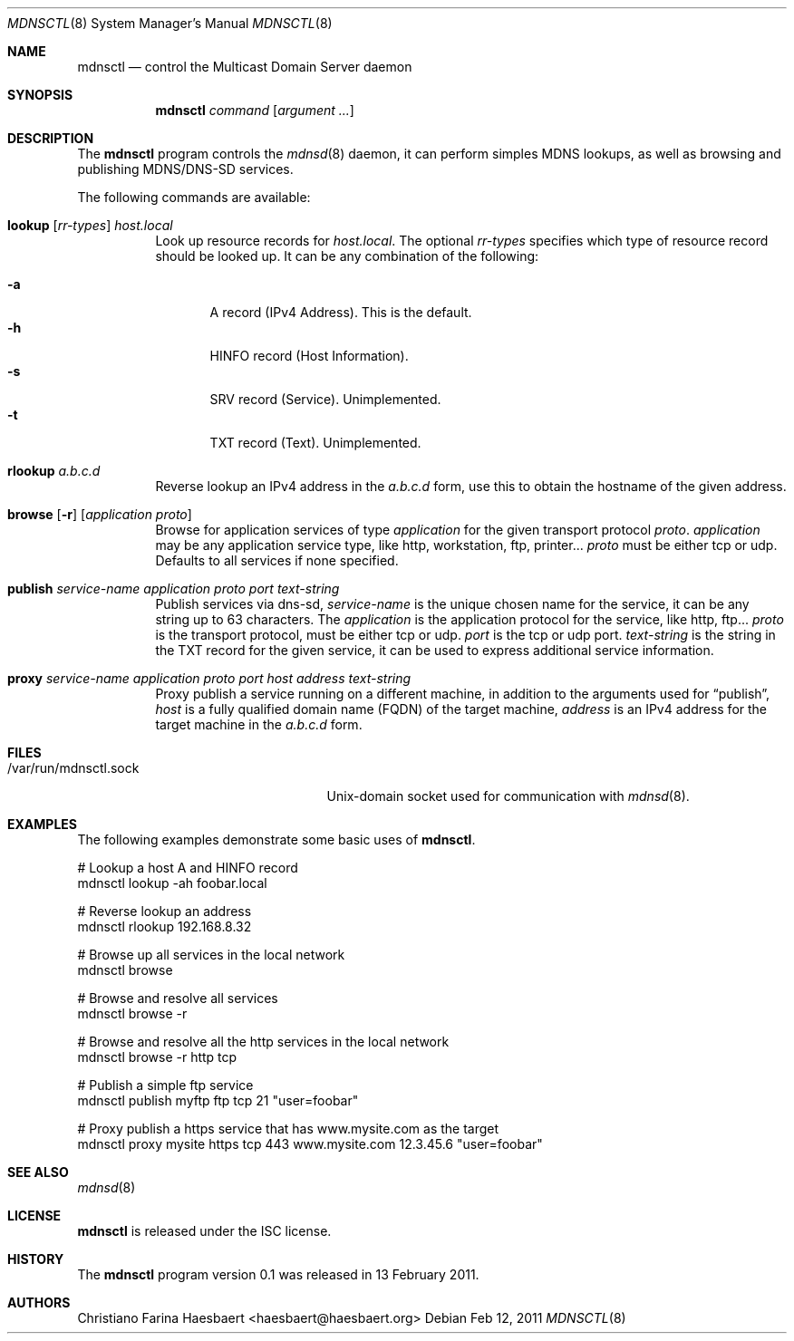 .\"
.\" Copyright (c) 2010, 2011, Christiano F. Haesbaert <haesbaert@haesbaert.org>
.\"
.\" Permission to use, copy, modify, and distribute this software for any
.\" purpose with or without fee is hereby granted, provided that the above
.\" copyright notice and this permission notice appear in all copies.
.\"
.\" THE SOFTWARE IS PROVIDED "AS IS" AND THE AUTHOR DISCLAIMS ALL WARRANTIES
.\" WITH REGARD TO THIS SOFTWARE INCLUDING ALL IMPLIED WARRANTIES OF
.\" MERCHANTABILITY AND FITNESS. IN NO EVENT SHALL THE AUTHOR BE LIABLE FOR
.\" ANY SPECIAL, DIRECT, INDIRECT, OR CONSEQUENTIAL DAMAGES OR ANY DAMAGES
.\" WHATSOEVER RESULTING FROM LOSS OF USE, DATA OR PROFITS, WHETHER IN AN
.\" ACTION OF CONTRACT, NEGLIGENCE OR OTHER TORTIOUS ACTION, ARISING OUT OF
.\" OR IN CONNECTION WITH THE USE OR PERFORMANCE OF THIS SOFTWARE.
.\"
.Dd $Mdocdate: Feb 12 2011 $
.Dt MDNSCTL 8
.Os
.Sh NAME
.Nm mdnsctl
.Nd control the Multicast Domain Server daemon
.Sh SYNOPSIS
.Nm
.Ar command
.Op Ar argument ...
.Sh DESCRIPTION
The
.Nm
program controls the
.Xr mdnsd 8
daemon, it can perform simples MDNS lookups, as well as browsing and publishing
MDNS/DNS-SD services.
.Pp
The following commands are available:
.Bl -tag -width xxxxxx
.It Xo
.Cm lookup
.Op Ar rr-types
.Cm Ar host.local
.Xc
Look up resource records for 
.Ar host.local .
The optional
.Ar rr-types
specifies which type of resource record should be looked up. It can be any
combination of the following:
.Pp
.Bl -tag -width "   " -compact
.It Cm -a
A record (IPv4 Address). This is the default.
.It Cm -h
HINFO record (Host Information).
.It Cm -s
SRV record (Service). Unimplemented.
.It Cm -t
TXT record (Text). Unimplemented.
.El
.Pp
.It Cm rlookup Ar a.b.c.d
Reverse lookup an IPv4 address in the
.Ar a.b.c.d
form, use this to obtain the hostname of the given
address.
.It Xo
.Cm browse
.Op Fl r
.Op Ar application proto
.Xc
Browse for application services of type
.Ar application
for the given transport protocol 
.Ar proto .
.Ar application
may be any application service type, like http, workstation, ftp, printer...
.Ar proto
must be either tcp or udp. Defaults to all services if none specified.
.It Xo
.Cm publish
.Ar service-name
.Ar application
.Ar proto
.Ar port
.Ar text-string
.Xc
Publish services via dns-sd,
.Ar service-name
is the unique chosen name for the service, it can be any string up to 63
characters. The
.Ar application
is the application protocol for the service, like http, ftp...
.Ar proto
is the transport protocol, must be either tcp or udp.
.Ar port
is the tcp or udp port.
.Ar text-string
is the string in the TXT record for the given service, it can be used to
express additional service information.
.It Xo
.Cm proxy
.Ar service-name
.Ar application
.Ar proto
.Ar port
.Ar host
.Ar address
.Ar text-string
.Xc
Proxy publish a service running on a different machine,
in addition to the arguments used for
.Sx \&publish ,
.Ar host
is a fully qualified domain name (FQDN) of the target machine,
.Ar address
is an IPv4 address for the target machine in the
.Ar a.b.c.d
form.
.El
.Sh FILES
.Bl -tag -width "/var/run/mdnsctl.sockXX" -compact
.It /var/run/mdnsctl.sock
.Ux Ns -domain
socket used for communication with
.Xr mdnsd 8 .
.El
.Sh EXAMPLES
The following examples demonstrate some basic uses of
.Nm .
.Bd -literal
# Lookup a host A and HINFO record
mdnsctl lookup -ah foobar.local

# Reverse lookup an address
mdnsctl rlookup 192.168.8.32

# Browse up all services in the local network
mdnsctl browse

# Browse and resolve all services
mdnsctl browse -r

# Browse and resolve all the http services in the local network
mdnsctl browse -r http tcp

# Publish a simple ftp service
mdnsctl publish myftp ftp tcp 21 "user=foobar"

# Proxy publish a https service that has www.mysite.com as the target
mdnsctl proxy mysite https tcp 443 www.mysite.com 12.3.45.6 "user=foobar"
.Ed
.Sh SEE ALSO
.Xr mdnsd 8
.Sh LICENSE
.Nm
is released under the ISC license.
.Sh HISTORY
The
.Nm
program version 0.1 was released in 13 February 2011.
.Sh AUTHORS
Christiano Farina Haesbaert <haesbaert@haesbaert.org>

